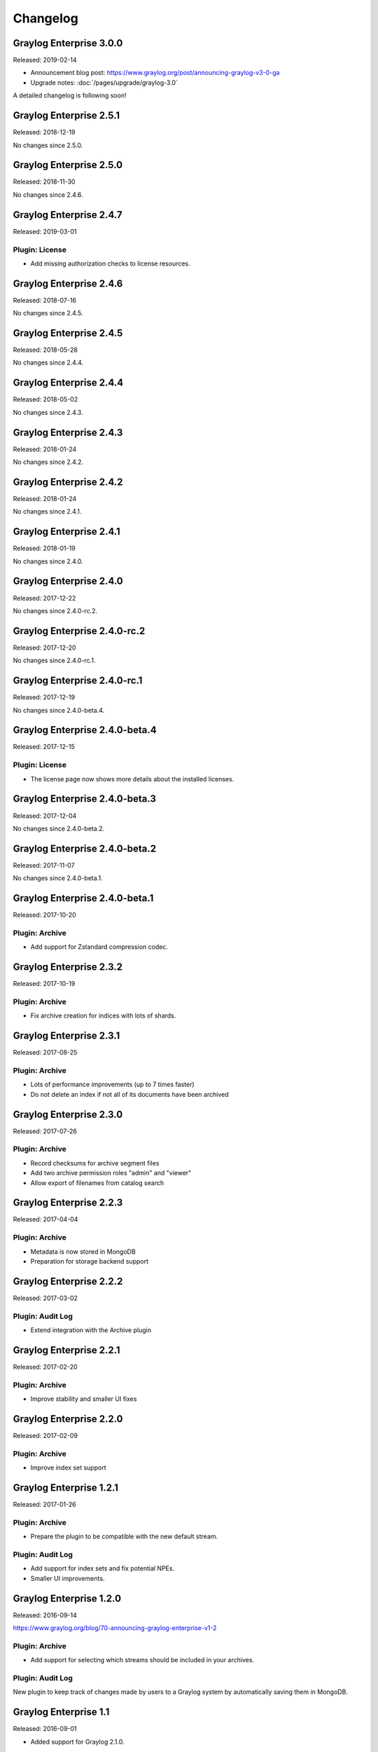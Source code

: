 *********
Changelog
*********

Graylog Enterprise 3.0.0
========================

Released: 2019-02-14

- Announcement blog post: https://www.graylog.org/post/announcing-graylog-v3-0-ga
- Upgrade notes: :doc:`/pages/upgrade/graylog-3.0`

A detailed changelog is following soon!

Graylog Enterprise 2.5.1
========================

Released: 2018-12-19

No changes since 2.5.0.

Graylog Enterprise 2.5.0
========================

Released: 2018-11-30

No changes since 2.4.6.

Graylog Enterprise 2.4.7
========================

Released: 2019-03-01

Plugin: License
---------------

* Add missing authorization checks to license resources.

Graylog Enterprise 2.4.6
========================

Released: 2018-07-16

No changes since 2.4.5.

Graylog Enterprise 2.4.5
========================

Released: 2018-05-28

No changes since 2.4.4.

Graylog Enterprise 2.4.4
========================

Released: 2018-05-02

No changes since 2.4.3.

Graylog Enterprise 2.4.3
========================

Released: 2018-01-24

No changes since 2.4.2.

Graylog Enterprise 2.4.2
========================

Released: 2018-01-24

No changes since 2.4.1.

Graylog Enterprise 2.4.1
========================

Released: 2018-01-19

No changes since 2.4.0.

Graylog Enterprise 2.4.0
========================

Released: 2017-12-22

No changes since 2.4.0-rc.2.

Graylog Enterprise 2.4.0-rc.2
=============================

Released: 2017-12-20

No changes since 2.4.0-rc.1.

Graylog Enterprise 2.4.0-rc.1
=============================

Released: 2017-12-19

No changes since 2.4.0-beta.4.

Graylog Enterprise 2.4.0-beta.4
===============================

Released: 2017-12-15

Plugin: License
---------------

* The license page now shows more details about the installed licenses.

Graylog Enterprise 2.4.0-beta.3
===============================

Released: 2017-12-04

No changes since 2.4.0-beta.2.

Graylog Enterprise 2.4.0-beta.2
===============================

Released: 2017-11-07

No changes since 2.4.0-beta.1.

Graylog Enterprise 2.4.0-beta.1
===============================

Released: 2017-10-20

Plugin: Archive
---------------

* Add support for Zstandard compression codec.

Graylog Enterprise 2.3.2
========================

Released: 2017-10-19

Plugin: Archive
---------------

* Fix archive creation for indices with lots of shards.

Graylog Enterprise 2.3.1
========================

Released: 2017-08-25

Plugin: Archive
---------------

* Lots of performance improvements (up to 7 times faster)
* Do not delete an index if not all of its documents have been archived

Graylog Enterprise 2.3.0
========================

Released: 2017-07-26

Plugin: Archive
---------------

* Record checksums for archive segment files
* Add two archive permission roles "admin" and "viewer"
* Allow export of filenames from catalog search

Graylog Enterprise 2.2.3
========================

Released: 2017-04-04

Plugin: Archive
---------------

* Metadata is now stored in MongoDB
* Preparation for storage backend support

Graylog Enterprise 2.2.2
========================

Released: 2017-03-02

Plugin: Audit Log
-----------------

* Extend integration with the Archive plugin

Graylog Enterprise 2.2.1
========================

Released: 2017-02-20

Plugin: Archive
---------------

* Improve stability and smaller UI fixes

Graylog Enterprise 2.2.0
========================

Released: 2017-02-09

Plugin: Archive
---------------

* Improve index set support

Graylog Enterprise 1.2.1
========================

Released: 2017-01-26

Plugin: Archive
---------------

* Prepare the plugin to be compatible with the new default stream.

Plugin: Audit Log
-----------------

* Add support for index sets and fix potential NPEs.
* Smaller UI improvements.

Graylog Enterprise 1.2.0
========================

Released: 2016-09-14

https://www.graylog.org/blog/70-announcing-graylog-enterprise-v1-2


Plugin: Archive
---------------

* Add support for selecting which streams should be included in your archives.


Plugin: Audit Log
-----------------

New plugin to keep track of changes made by users to a Graylog system by automatically saving them in MongoDB.


Graylog Enterprise 1.1
======================

Released: 2016-09-01

* Added support for Graylog 2.1.0.


Graylog Enterprise 1.0.1
========================

Released: 2016-06-08

Bugfix release for the archive plugin.

Plugin: Archive
---------------

Fixed problem when writing multiple archive segments
^^^^^^^^^^^^^^^^^^^^^^^^^^^^^^^^^^^^^^^^^^^^^^^^^^^^

There was a problem when exceeding the max segment size so that multiple archive
segments are written. The problem has been fixed and wrongly written segments
can be read again.

Graylog Enterprise 1.0.0
========================

Released: 2016-05-27

Initial Release including the Archive plugin.

Plugin: Archive
---------------

New features since the last beta plugin:

* Support for multiple compression strategies. (Snappy, LZ4, Gzip, None)
